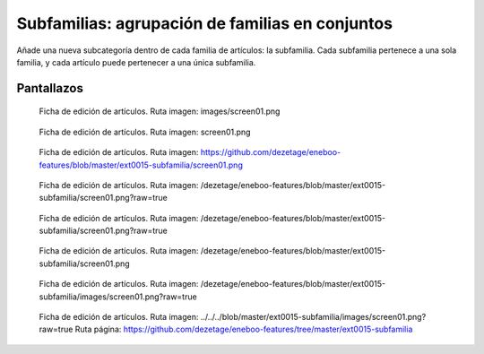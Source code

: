 ====================================================
Subfamilias: agrupación de familias en conjuntos
====================================================

Añade una nueva subcategoría dentro de cada familia de artículos: la subfamilia. Cada subfamilia pertenece a una sola familia, y cada artículo puede pertenecer a una única subfamilia.

---------------------
Pantallazos
---------------------

.. figure:: images/screen01.png

   Ficha de edición de artículos.
   Ruta imagen: images/screen01.png
   

.. figure:: screen01.png

   Ficha de edición de artículos.
   Ruta imagen: screen01.png
   

.. figure:: https://github.com/dezetage/eneboo-features/blob/master/ext0015-subfamilia/screen01.png

   Ficha de edición de artículos.
   Ruta imagen: https://github.com/dezetage/eneboo-features/blob/master/ext0015-subfamilia/screen01.png
   

.. figure:: /dezetage/eneboo-features/blob/master/ext0015-subfamilia/screen01.png?raw=true

   Ficha de edición de artículos.
   Ruta imagen: /dezetage/eneboo-features/blob/master/ext0015-subfamilia/screen01.png?raw=true


.. figure:: /dezetage/eneboo-features/blob/master/ext0015-subfamilia/screen01.png?raw=true

   Ficha de edición de artículos.
   Ruta imagen: /dezetage/eneboo-features/blob/master/ext0015-subfamilia/screen01.png?raw=true


.. figure:: /dezetage/eneboo-features/blob/master/ext0015-subfamilia/screen01.png

   Ficha de edición de artículos.
   Ruta imagen: /dezetage/eneboo-features/blob/master/ext0015-subfamilia/screen01.png


.. figure:: /dezetage/eneboo-features/blob/master/ext0015-subfamilia/images/screen01.png?raw=true

   Ficha de edición de artículos.
   Ruta imagen: /dezetage/eneboo-features/blob/master/ext0015-subfamilia/images/screen01.png?raw=true


.. figure:: ../../../blob/master/ext0015-subfamilia/images/screen01.png?raw=true

   Ficha de edición de artículos.
   Ruta imagen: ../../../blob/master/ext0015-subfamilia/images/screen01.png?raw=true
   Ruta página: https://github.com/dezetage/eneboo-features/tree/master/ext0015-subfamilia
